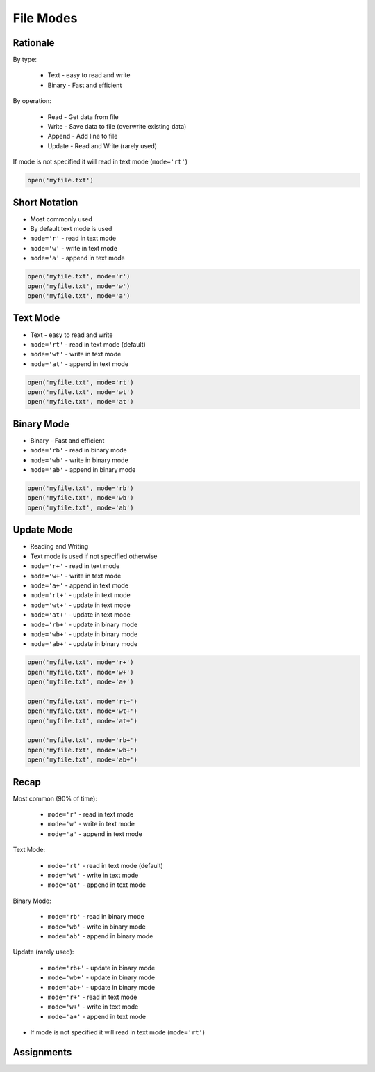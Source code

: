 .. _Files Modes:

**********
File Modes
**********


Rationale
=========
By type:

    * Text - easy to read and write
    * Binary - Fast and efficient

By operation:

    * Read - Get data from file
    * Write - Save data to file (overwrite existing data)
    * Append - Add line to file
    * Update - Read and Write (rarely used)

If mode is not specified it will read in text mode (``mode='rt'``)

.. code-block:: python

    open('myfile.txt')


Short Notation
==============
* Most commonly used
* By default text mode is used
* ``mode='r'`` - read in text mode
* ``mode='w'`` - write in text mode
* ``mode='a'`` - append in text mode

.. code-block:: python

    open('myfile.txt', mode='r')
    open('myfile.txt', mode='w')
    open('myfile.txt', mode='a')


Text Mode
=========
* Text - easy to read and write
* ``mode='rt'`` - read in text mode (default)
* ``mode='wt'`` - write in text mode
* ``mode='at'`` - append in text mode

.. code-block:: python

    open('myfile.txt', mode='rt')
    open('myfile.txt', mode='wt')
    open('myfile.txt', mode='at')


Binary Mode
===========
* Binary - Fast and efficient
* ``mode='rb'`` - read in binary mode
* ``mode='wb'`` - write in binary mode
* ``mode='ab'`` - append in binary mode

.. code-block:: python

    open('myfile.txt', mode='rb')
    open('myfile.txt', mode='wb')
    open('myfile.txt', mode='ab')


Update Mode
===========
* Reading and Writing
* Text mode is used if not specified otherwise
* ``mode='r+'`` - read in text mode
* ``mode='w+'`` - write in text mode
* ``mode='a+'`` - append in text mode
* ``mode='rt+'`` - update in text mode
* ``mode='wt+'`` - update in text mode
* ``mode='at+'`` - update in text mode
* ``mode='rb+'`` - update in binary mode
* ``mode='wb+'`` - update in binary mode
* ``mode='ab+'`` - update in binary mode

.. code-block:: python

    open('myfile.txt', mode='r+')
    open('myfile.txt', mode='w+')
    open('myfile.txt', mode='a+')

    open('myfile.txt', mode='rt+')
    open('myfile.txt', mode='wt+')
    open('myfile.txt', mode='at+')

    open('myfile.txt', mode='rb+')
    open('myfile.txt', mode='wb+')
    open('myfile.txt', mode='ab+')


Recap
=====
Most common (90% of time):

    * ``mode='r'`` - read in text mode
    * ``mode='w'`` - write in text mode
    * ``mode='a'`` - append in text mode

Text Mode:

    * ``mode='rt'`` - read in text mode (default)
    * ``mode='wt'`` - write in text mode
    * ``mode='at'`` - append in text mode

Binary Mode:

    * ``mode='rb'`` - read in binary mode
    * ``mode='wb'`` - write in binary mode
    * ``mode='ab'`` - append in binary mode

Update (rarely used):

    * ``mode='rb+'`` - update in binary mode
    * ``mode='wb+'`` - update in binary mode
    * ``mode='ab+'`` - update in binary mode
    * ``mode='r+'`` - read in text mode
    * ``mode='w+'`` - write in text mode
    * ``mode='a+'`` - append in text mode

* If mode is not specified it will read in text mode (``mode='rt'``)


Assignments
===========

.. todo:: Create assignments

